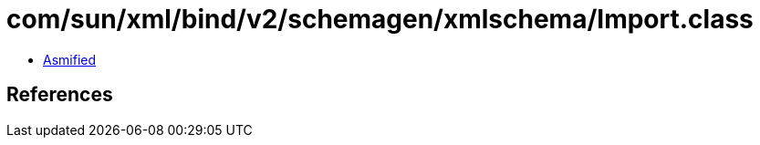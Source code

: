= com/sun/xml/bind/v2/schemagen/xmlschema/Import.class

 - link:Import-asmified.java[Asmified]

== References


